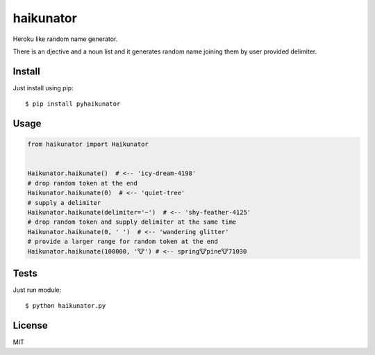 ==========
haikunator
==========

Heroku like random name generator.

There is an djective and a noun list and it generates random name joining them by user provided delimiter.

Install
-------

Just install using pip::

    $ pip install pyhaikunator


Usage
-----

.. code-block:: python

    from haikunator import Haikunator


    Haikunator.haikunate()  # <-- 'icy-dream-4198'
    # drop random token at the end
    Haikunator.haikunate(0)  # <-- 'quiet-tree'
    # supply a delimiter
    Haikunator.haikunate(delimiter='~')  # <-- 'shy-feather-4125'
    # drop random token and supply delimiter at the same time
    Haikunator.haikunate(0, ' ')  # <-- 'wandering glitter'
    # provide a larger range for random token at the end
    Haikunator.haikunate(100000, '🐮') # <-- spring🐮pine🐮71030

Tests
-----

Just run module::

    $ python haikunator.py


License
-------

MIT


